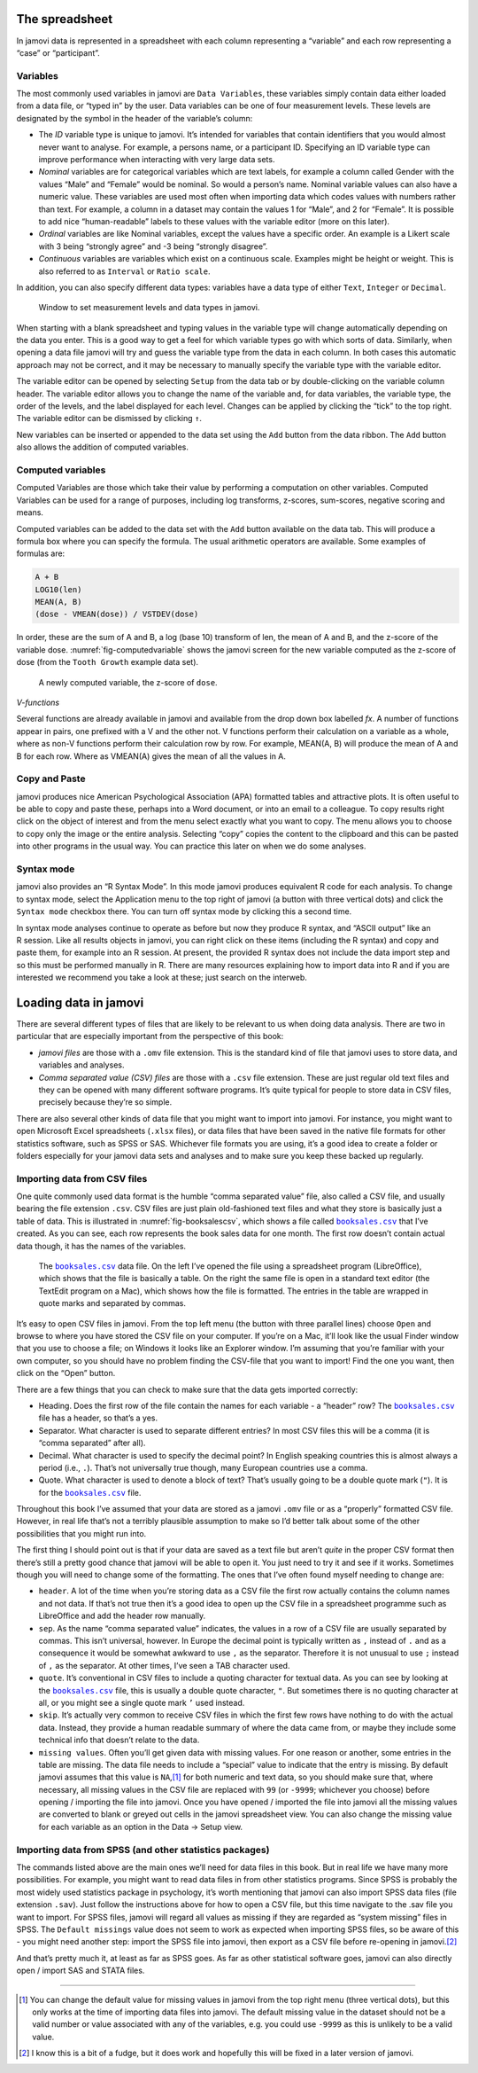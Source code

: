 .. sectionauthor:: `Danielle J. Navarro <https://djnavarro.net/>`_ and `David R. Foxcroft <https://www.davidfoxcroft.com/>`_

The spreadsheet
---------------

In jamovi data is represented in a spreadsheet with each column
representing a “variable” and each row representing a “case” or
“participant”.

Variables
~~~~~~~~~

The most commonly used variables in jamovi are ``Data Variables``, these
variables simply contain data either loaded from a data file, or “typed in”
by the user. Data variables can be one of four measurement levels.
These levels are designated by the symbol in the header of the
variable’s column:

- The *ID* variable type |ID| is unique to jamovi. It’s intended for variables
  that contain identifiers that you would almost never want to analyse.
  For example, a persons name, or a participant ID. Specifying an ID
  variable type can improve performance when interacting with very large
  data sets.

- *Nominal* variables |nominal| are for categorical variables which are text
  labels, for example a column called Gender with the values “Male” and
  “Female” would be nominal. So would a person’s name. Nominal variable values
  can also have a numeric value. These variables are used most often when
  importing data which codes values with numbers rather than text. For example,
  a column in a dataset may contain the values 1 for “Male”, and 2 for
  “Female”. It is possible to add nice “human-readable” labels to these
  values with the variable editor (more on this later).

- *Ordinal* variables |ordinal| are like Nominal variables, except the values
  have a specific order. An example is a Likert scale with 3 being “strongly
  agree” and -3 being “strongly disagree”.

- *Continuous* variables |continuous| are variables which exist on a continuous
  scale. Examples might be height or weight. This is also referred to as
  ``Interval`` or ``Ratio scale``.

In addition, you can also specify different data types: variables have a
data type of either ``Text``, ``Integer`` or ``Decimal``.

.. ----------------------------------------------------------------------------

.. figure:: ../_images/lsj_measurementlevels.*
   :alt: Measurement levels and data types in jamovi
   :name: fig-measurementlevels

   Window to set measurement levels and data types in jamovi.
   
.. ----------------------------------------------------------------------------

When starting with a blank spreadsheet and typing values in the variable
type will change automatically depending on the data you enter. This is
a good way to get a feel for which variable types go with which sorts of
data. Similarly, when opening a data file jamovi will try and guess the
variable type from the data in each column. In both cases this automatic
approach may not be correct, and it may be necessary to manually specify
the variable type with the variable editor.

The variable editor can be opened by selecting ``Setup`` from the data tab
or by double-clicking on the variable column header. The variable editor
allows you to change the name of the variable and, for data variables,
the variable type, the order of the levels, and the label displayed for
each level. Changes can be applied by clicking the “tick” to the top
right. The variable editor can be dismissed by clicking ``↑``.

New variables can be inserted or appended to the data set using the
``Add`` button from the data ribbon. The ``Add`` button also allows the
addition of computed variables.

Computed variables
~~~~~~~~~~~~~~~~~~

Computed Variables are those which take their value by performing a
computation on other variables. Computed Variables can be used for a
range of purposes, including log transforms, z-scores, sum-scores,
negative scoring and means.

Computed variables can be added to the data set with the ``Add`` button
available on the data tab. This will produce a formula box where you can
specify the formula. The usual arithmetic operators are available. Some
examples of formulas are:

.. code-block:: text

   A + B
   LOG10(len)
   MEAN(A, B)
   (dose - VMEAN(dose)) / VSTDEV(dose)

In order, these are the sum of A and B, a log (base 10) transform of
len, the mean of A and B, and the z-score of the variable dose. 
:numref:`fig-computedvariable` shows the jamovi screen for the new
variable computed as the z-score of dose (from the ``Tooth Growth``
example data set).

.. ----------------------------------------------------------------------------

.. figure:: ../_images/lsj_computedvariable.*
   :alt: Computed variable: z-score of ``dose``
   :name: fig-computedvariable

   A newly computed variable, the z-score of ``dose``.
   
.. ----------------------------------------------------------------------------

*V-functions*

Several functions are already available in jamovi and available from the
drop down box labelled *f\ x*. A number of functions appear in pairs,
one prefixed with a V and the other not. V functions perform their
calculation on a variable as a whole, where as non-V functions perform
their calculation row by row. For example, MEAN(A, B) will produce the
mean of A and B for each row. Where as VMEAN(A) gives the mean of all
the values in A.

Copy and Paste
~~~~~~~~~~~~~~

jamovi produces nice American Psychological Association (APA) formatted
tables and attractive plots. It is often useful to be able to copy and
paste these, perhaps into a Word document, or into an email to a
colleague. To copy results right click on the object of interest and
from the menu select exactly what you want to copy. The menu allows you
to choose to copy only the image or the entire analysis. Selecting
“copy” copies the content to the clipboard and this can be pasted into
other programs in the usual way. You can practice this later on when we
do some analyses.

Syntax mode
~~~~~~~~~~~

jamovi also provides an “R Syntax Mode”. In this mode jamovi produces
equivalent R code for each analysis. To change to syntax mode, select
the Application menu to the top right of jamovi (a button with three
vertical dots) and click the ``Syntax mode`` checkbox there. You can turn
off syntax mode by clicking this a second time.

In syntax mode analyses continue to operate as before but now they
produce R syntax, and “ASCII output” like an R session. Like all results
objects in jamovi, you can right click on these items (including the
R syntax) and copy and paste them, for example into an R session. At
present, the provided R syntax does not include the data import step and
so this must be performed manually in R. There are many resources
explaining how to import data into R and if you are interested we
recommend you take a look at these; just search on the interweb.

Loading data in jamovi
----------------------

There are several different types of files that are likely to be
relevant to us when doing data analysis. There are two in particular
that are especially important from the perspective of this book:

-  *jamovi files* are those with a ``.omv`` file extension. This is the
   standard kind of file that jamovi uses to store data, and variables
   and analyses.

-  *Comma separated value (CSV) files* are those with a ``.csv`` file
   extension. These are just regular old text files and they can be
   opened with many different software programs. It’s quite typical for
   people to store data in CSV files, precisely because they’re so
   simple.

There are also several other kinds of data file that you might want to
import into jamovi. For instance, you might want to open Microsoft Excel
spreadsheets (``.xlsx`` files), or data files that have been saved in the
native file formats for other statistics software, such as SPSS or SAS.
Whichever file formats you are using, it’s a good idea to create a
folder or folders especially for your jamovi data sets and analyses and
to make sure you keep these backed up regularly.

Importing data from CSV files
~~~~~~~~~~~~~~~~~~~~~~~~~~~~~

One quite commonly used data format is the humble “comma separated
value” file, also called a CSV file, and usually bearing the file
extension ``.csv``. CSV files are just plain old-fashioned text files
and what they store is basically just a table of data. This is
illustrated in :numref:`fig-booksalescsv`, which shows a file called
|booksales|_ that I’ve created. As you can see, each row represents
the book sales data for one month. The first row doesn’t contain actual
data though, it has the names of the variables.

.. ----------------------------------------------------------------------------

.. figure:: ../_images/lsj_booksalescsv.*
   :alt: |booksales| data file
   :name: fig-booksalescsv

   The |booksales|_ data file. On the left I’ve opened the file using a spreadsheet
   program (LibreOffice), which shows that the file is basically a table. On the right
   the same file is open in a standard text editor (the TextEdit program on a Mac),
   which shows how the file is formatted. The entries in the table are wrapped in quote
   marks and separated by commas.

.. ----------------------------------------------------------------------------

It’s easy to open CSV files in jamovi. From the top left menu (the
button with three parallel lines) choose ``Open`` and browse to where you
have stored the CSV file on your computer. If you’re on a Mac, it’ll
look like the usual Finder window that you use to choose a file; on
Windows it looks like an Explorer window. I’m assuming that you’re
familiar with your own computer, so you should have no problem finding the
CSV-file that you want to import! Find the one you want, then click on the
“Open” button.

There are a few things that you can check to make sure that the data
gets imported correctly:

-  Heading. Does the first row of the file contain the names for each
   variable - a “header” row? The |booksales|_ file has a header,
   so that’s a yes.

-  Separator. What character is used to separate different entries? In
   most CSV files this will be a comma (it is “comma separated” after
   all).

-  Decimal. What character is used to specify the decimal point? In
   English speaking countries this is almost always a period (i.e.,
   ``.``). That’s not universally true though, many European countries
   use a comma.

-  Quote. What character is used to denote a block of text? That’s
   usually going to be a double quote mark (``"``). It is for the
   |booksales|_ file.

Throughout this book I’ve assumed that your data are stored as a jamovi
``.omv`` file or as a “properly” formatted CSV file. However, in real
life that’s not a terribly plausible assumption to make so I’d better
talk about some of the other possibilities that you might run into.

The first thing I should point out is that if your data are saved as a
text file but aren’t *quite* in the proper CSV format then there’s still
a pretty good chance that jamovi will be able to open it. You just need
to try it and see if it works. Sometimes though you will need to change
some of the formatting. The ones that I’ve often found myself needing to
change are:

-  ``header``. A lot of the time when you’re storing data as a CSV file
   the first row actually contains the column names and not data. If
   that’s not true then it’s a good idea to open up the CSV file in a
   spreadsheet programme such as LibreOffice and add the header row
   manually.

-  ``sep``. As the name “comma separated value” indicates, the values in
   a row of a CSV file are usually separated by commas. This isn’t
   universal, however. In Europe the decimal point is typically written
   as ``,`` instead of ``.`` and as a consequence it would be somewhat
   awkward to use ``,`` as the separator. Therefore it is not unusual to
   use ``;`` instead of ``,`` as the separator. At other times, I’ve
   seen a TAB character used.

-  ``quote``. It’s conventional in CSV files to include a quoting
   character for textual data. As you can see by looking at the
   |booksales|_ file, this is usually a double quote character,
   ``"``. But sometimes there is no quoting character at all, or you
   might see a single quote mark ``’`` used instead.

-  ``skip``. It’s actually very common to receive CSV files in which the
   first few rows have nothing to do with the actual data. Instead, they
   provide a human readable summary of where the data came from, or
   maybe they include some technical info that doesn’t relate to the
   data.

-  ``missing values``. Often you’ll get given data with missing values.
   For one reason or another, some entries in the table are missing. The
   data file needs to include a “special” value to indicate that the
   entry is missing. By default jamovi assumes that this value is
   ``NA``,\ [#]_ for both numeric and text data, so you should make
   sure that, where necessary, all missing values in the CSV file are
   replaced with ``99`` (or ``-9999``; whichever you choose) before
   opening / importing the file into jamovi. Once you have opened /
   imported the file into jamovi all the missing values are converted to
   blank or greyed out cells in the jamovi spreadsheet view. You can also
   change the missing value for each variable as an option in the Data →
   Setup view.

Importing data from SPSS (and other statistics packages)
~~~~~~~~~~~~~~~~~~~~~~~~~~~~~~~~~~~~~~~~~~~~~~~~~~~~~~~~

The commands listed above are the main ones we’ll need for data files in
this book. But in real life we have many more possibilities. For
example, you might want to read data files in from other statistics
programs. Since SPSS is probably the most widely used statistics package
in psychology, it’s worth mentioning that jamovi can also import SPSS
data files (file extension ``.sav``). Just follow the instructions above
for how to open a CSV file, but this time navigate to the .sav file you
want to import. For SPSS files, jamovi will regard all values as missing
if they are regarded as “system missing” files in SPSS. The ``Default
missings`` value does not seem to work as expected when importing SPSS
files, so be aware of this - you might need another step: import the
SPSS file into jamovi, then export as a CSV file before re-opening in
jamovi.\ [#]_

And that’s pretty much it, at least as far as SPSS goes. As far as other
statistical software goes, jamovi can also directly open / import SAS
and STATA files.

------

.. [#]
   You can change the default value for missing values in jamovi from
   the top right menu (three vertical dots), but this only works at the
   time of importing data files into jamovi. The default missing value
   in the dataset should not be a valid number or value associated with
   any of the variables, e.g. you could use ``-9999`` as this is unlikely
   to be a valid value.

.. [#]
   I know this is a bit of a fudge, but it does work and hopefully this
   will be fixed in a later version of jamovi.
   
.. |booksales|                         replace:: ``booksales.csv``
.. _booksales:                         _static/data/booksales.csv

.. |ID|                               image:: ../_images/variable-id.*
   :width: 16px

.. |continuous|                       image:: ../_images/variable-continuous.*
   :width: 16px

.. |nominal|                          image:: ../_images/variable-nominal.*
   :width: 16px

.. |ordinal|                          image:: ../_images/variable-ordinal.*
   :width: 16px
